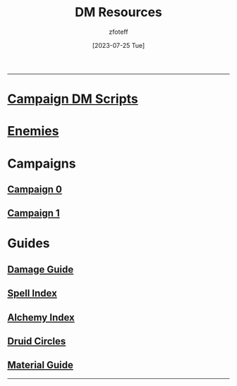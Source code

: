 :PROPERTIES:
:ID:       49c009a8-dbe3-4867-a616-60c55d87ed54
:END:
#+title:    DM Resources
#+filetags: :DM:DND:
#+author:   zfoteff
#+date:     [2023-07-25 Tue]
#+summary:  DM resources related to all campaigns
#+HTML_HEAD: <link rel="stylesheet" type="text/css" href="../static/stylesheets/default-style.css" />
-----
* [[id:18a96883-cc40-409c-9fb5-80d5ab0c8379][Campaign DM Scripts]]
* [[id:69fc67b6-3d4a-451e-ab1e-e23bc20215ba][Enemies]]
* Campaigns
:PROPERTIES:
:ID:       83d914bd-4692-4dba-9e57-4fc4d1c78b6b
:END:
** [[id:ccf4874d-a608-4195-ab9b-5364d484cf20][Campaign 0]]
** [[id:651d4c39-081f-4aa1-b450-cbf8f33587de][Campaign 1]]
* Guides
:PROPERTIES:
:ID:       f84862af-5972-48b4-a67f-9144377efd29
:END:
** [[id:23919bd5-7bb0-4743-ae81-f07566ccd236][Damage Guide]]
** [[id:b1b752cb-445c-4902-999d-443c83d5113a][Spell Index]]
** [[id:f10dc3fb-122b-4842-8b68-22aa974d9a57][Alchemy Index]]
** [[id:628c4f0e-762b-428b-9a2c-03f97bb24737][Druid Circles]]
** [[id:23919bd5-7bb0-4743-ae81-f07566cad236][Material Guide]]
-----
